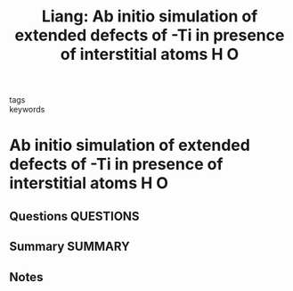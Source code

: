 #+TITLE: Liang: Ab initio simulation of extended defects of -Ti in presence of interstitial atoms H O
#+ROAM_KEY: cite:Liang
- tags ::
- keywords ::

* Ab initio simulation of extended defects of -Ti in presence of interstitial atoms H O
  :PROPERTIES:
  :Custom_ID: Liang
  :URL: 
  :AUTHOR: Liang, L.
  :NOTER_DOCUMENT: ~/Zotero/storage/3IRXVWFG/Liang - Ab initio simulation of extended defects of -Ti in.pdf
  :NOTER_PAGE: 
  :END:
** Questions :QUESTIONS:
** Summary :SUMMARY:
** Notes
